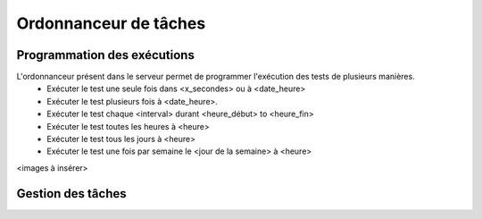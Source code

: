 Ordonnanceur de tâches
======================

Programmation des exécutions
----------------------------

L'ordonnanceur présent dans le serveur permet de programmer l'exécution des tests de plusieurs manières.
 - Exécuter le test une seule fois dans <x_secondes> ou à <date_heure>
 - Exécuter le test plusieurs fois à <date_heure>.
 - Exécuter le test chaque <interval> durant <heure_début> to <heure_fin>
 - Exécuter le test toutes les heures à <heure>
 - Exécuter le test tous les jours à <heure>
 - Exécuter le test une fois par semaine le <jour de la semaine> à <heure>

<images à insérer>

Gestion des tâches
------------------